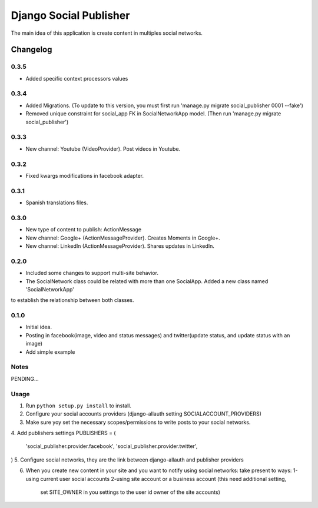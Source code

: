 ==========================
Django Social Publisher
==========================
The main idea of this application is create content in multiples social networks.

Changelog
=========
0.3.5
-----
+ Added specific context processors values

0.3.4
-----
+ Added Migrations. (To update to this version, you must first run 'manage.py migrate social_publisher 0001 --fake')
+ Removed unique constraint for social_app FK in SocialNetworkApp model. (Then run 'manage.py migrate social_publisher')

0.3.3
-----
+ New channel: Youtube (VideoProvider). Post videos in Youtube.

0.3.2
-----
+ Fixed kwargs modifications in facebook adapter.

0.3.1
-----
+ Spanish translations files.

0.3.0
-----
+ New type of content to publish: ActionMessage
+ New channel: Google+ (ActionMessageProvider). Creates Moments in Google+.
+ New channel: LinkedIn (ActionMessageProvider). Shares updates in LinkedIn.

0.2.0
-----
+ Included some changes to support multi-site behavior.
+ The SocialNetwork class could be related with more than one SocialApp. Added a new class named 'SocialNetworkApp'
to establish the relationship between both classes.

0.1.0
-----
+ Initial idea.
+ Posting in facebook(image, video and status messages) and twitter(update status, and update status with an image)
+ Add simple example

Notes
-----

PENDING...

Usage
-----

1. Run ``python setup.py install`` to install.

2. Configure your social accounts providers (django-allauth setting SOCIALACCOUNT_PROVIDERS)
3. Make sure yoy set the necessary scopes/permissions to write posts to your social networks.
4. Add publishers settings
PUBLISHERS = (
    'social_publisher.provider.facebook',
    'social_publisher.provider.twitter',
)
5. Configure social networks, they are the link between django-allauth and publisher providers

6. When you create new content in your site and you want to notify using social networks:
   take present to ways:
   1-using current user social accounts
   2-using site account or a business account (this need additional setting,
     set SITE_OWNER in you settings to the user id owner of the site accounts)